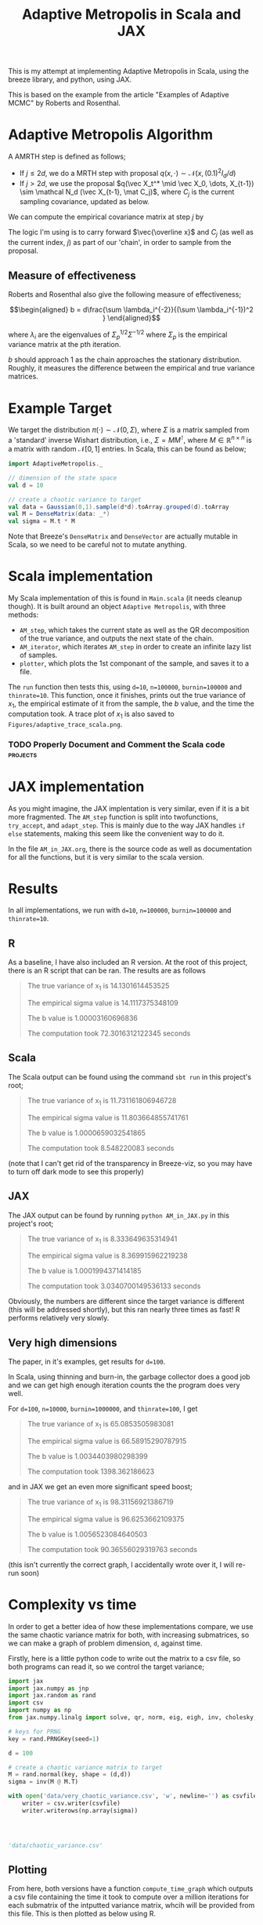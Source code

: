 #+TITLE: Adaptive Metropolis in Scala and JAX

:BOILERPLATE:
#+BIBLIOGRAPHY: Bibliography.bib
#+LATEX_CLASS: article
#+LATEX_CLASS_OPTIONS: [letterpaper]
#+OPTIONS: toc:nil
#+LATEX_HEADER: \usepackage{amsmath,amsfonts,amsthm,amssymb,bm,tikz,tkz-graph}
#+LATEX_HEADER: \usetikzlibrary{arrows}
#+LATEX_HEADER: \usetikzlibrary{bayesnet}
#+LATEX_HEADER: \usetikzlibrary{matrix}
#+LATEX_HEADER: \usepackage[margin=1in]{geometry}
#+LATEX_HEADER: \usepackage[english]{babel}
#+LATEX_HEADER: \newtheorem{theorem}{Theorem}[section]
#+LATEX_HEADER: \newtheorem{corollary}[theorem]{Corollary}
#+LATEX_HEADER: \newtheorem{lemma}[theorem]{Lemma}
#+LATEX_HEADER: \newtheorem{definition}[theorem]{Definition}
#+LATEX_HEADER: \newtheorem*{remark}{Remark}
#+LATEX_HEADER: \DeclareMathOperator{\E}{\mathbb E}}
#+LATEX_HEADER: \DeclareMathOperator{\var}{\mathbb V\mathrm{ar}}
#+LATEX_HEADER: \DeclareMathOperator{\cov}{\mathbb C\mathrm{ov}}
#+LATEX_HEADER: \DeclareMathOperator{\cor}{\mathbb C\mathrm{or}}
#+LATEX_HEADER: \newcommand*{\mat}[1]{\bm{#1}}
#+LATEX_HEADER: \renewcommand*{\vec}[1]{\boldsymbol{\mathbf{#1}}}
#+EXPORT_EXCLUDE_TAGS: noexport
:END:

This is my attempt at implementing Adaptive Metropolis in Scala, using the breeze library, and python, using JAX.

This is based on the example from the article "Examples of Adaptive MCMC" by Roberts and Rosenthal.

* Adaptive Metropolis Algorithm

A AMRTH step is defined as follows;
- If $j\leq 2d$, we do a MRTH step with proposal $q(x,\cdot)\sim \mathcal N(x,(0.1)^2I_d/d)$
- If $j>2d$, we use the proposal $q(\vec X_t^* \mid \vec X_0, \dots, X_{t-1}) \sim \mathcal N_d (\vec X_{t-1}, \mat C_j)$, where $C_j$ is the current sampling covariance, updated as below.
  
We can compute the empirical covariance matrix at step $j$ by
\begin{align*}
\vec{\overline{X}}_t &= \frac{t-1}{t} \vec{\overline{X}}_{t-1} + \frac{1}{t} \vec X_t, \\
\mat C_{t+1} &= \frac{t-1}{t} \mat C_t + \frac{s_d}{t}(t\vec{\overline{X}}_{t-1}\vec{\overline{X}}_{t-1}^{\intercal} - (t+1)\vec{\overline{X}}_t\vec{\overline{X}}_t^{\intercal} + \vec X_t\vec X_t^{\intercal} + \epsilon \mat I_d),\quad t\geq t_0.
\end{align*}
The logic I'm using is to carry forward $\vec{\overline x}$ and $C_j$ (as well as the current index, $j$) as part of our 'chain', in order to sample from the proposal.

** Measure of effectiveness

Roberts and Rosenthal also give the following measure of effectiveness;

$$\begin{aligned}
b = d\frac{\sum \lambda_i^{-2}}{(\sum \lambda_i^{-1})^2 }
\end{aligned}$$

where $\lambda_i$ are the eigenvalues of $\Sigma_p^{1/2}\Sigma^{-1/2}$ where $\Sigma_p$ is the empirical variance matrix at the pth iteration.

$b$ should approach 1 as the chain approaches the stationary distribution. Roughly, it measures the difference between the empirical and true variance matrices.

* Example Target

We target the distribution $\pi(\cdot)\sim \mathcal N(0,\Sigma)$, where $\Sigma$ is a matrix sampled from a 'standard' inverse Wishart distribution, i.e., $\Sigma=MM^{\intercal}$, where $M\in\mathbb R^{n \times n}$ is a matrix with random $\mathcal N[0,1]$ entries. In Scala, this can be found as below;

#+begin_src scala
import AdaptiveMetropolis._

// dimension of the state space
val d = 10

// create a chaotic variance to target
val data = Gaussian(0,1).sample(d*d).toArray.grouped(d).toArray
val M = DenseMatrix(data: _*)
val sigma = M.t * M
#+end_src

Note that Breeze's ~DenseMatrix~ and ~DenseVector~ are actually mutable in Scala, so we need to be careful not to mutate anything.

* Scala implementation

My Scala implementation of this is found in ~Main.scala~ (it needs cleanup though). It is built around an object ~Adaptive Metropolis~, with three methods:

- ~AM_step~, which takes the current state as well as the QR decomposition of the true variance, and outputs the next state of the chain.
- ~AM_iterator~, which iterates ~AM_step~ in order to create an infinite lazy list of samples.
- ~plotter~, which plots the 1st componant of the sample, and saves it to a file.
  
The ~run~ function then tests this, using ~d=10~, ~n=100000~, ~burnin=100000~ and ~thinrate=10~. This function, once it finishes, prints out the true variance of $x_1$, the empirical estimate of it from the sample, the $b$ value, and the time the computation took. A trace plot of $x_1$ is also saved to ~Figures/adaptive_trace_scala.png~.

*** TODO Properly Document and Comment the Scala code :projects:

* JAX implementation

As you might imagine, the JAX implentation is very similar, even if it is a bit more fragmented. The ~AM_step~ function is split into twofunctions, ~try_accept~, and ~adapt_step~. This is mainly due to the way JAX handles ~if else~ statements, making this seem like the convenient way to do it.

In the file ~AM_in_JAX.org~, there is the source code as well as documentation for all the functions, but it is very similar to the scala version.

* Results

In all implementations, we run with ~d=10~, ~n=100000~, ~burnin=100000~ and ~thinrate=10~.

** R

As a baseline, I have also included an R version. At the root of this project, there is an R script that can be ran. The results are as follows

#+begin_quote
The true variance of x_1 is 14.1301614453525

The empirical sigma value is 14.1117375348109

The b value is 1.00003160696836

The computation took 72.3016312122345 seconds
#+end_quote

#+ATTR_ORG: :height 100
[[file:./Figures/adaptive_trace_r_d_10.png]]

** Scala

The Scala output can be found using the command ~sbt run~ in this project's root;

#+begin_quote
The true variance of x_1 is 11.731161806946728

The empirical sigma value is 11.803664855741761

The b value is 1.0000659032541865

The computation took 8.548220083 seconds
#+end_quote

#+ATTR_ORG: :height 100
[[file:./Figures/adaptive_trace_scala_d_10.png]]

(note that I can't get rid of the transparency in Breeze-viz, so you may have to turn off dark mode to see this properly)

** JAX

The JAX output can be found by running ~python AM_in_JAX.py~ in this project's root;

#+begin_quote
The true variance of x_1 is 8.333649635314941

The empirical sigma value is 8.369915962219238

The b value is 1.0001994371414185

The computation took 3.0340700149536133 seconds
#+end_quote

Obviously, the numbers are different since the target variance is different (this will be addressed shortly), but this ran nearly three times as fast! R performs relatively very slowly.

#+ATTR_ORG: :height 100
[[file:./Figures/adaptive_trace_JAX_d_10.png]]


** Very high dimensions

The paper, in it's examples, get results for ~d=100~.

In Scala, using thinning and burn-in, the garbage collector does a good job and we can get high enough iteration counts the the program does very well.

For ~d=100~, ~n=10000~, ~burnin=1000000~, and ~thinrate=100~, I get 

#+begin_quote
The true variance of x_1 is 65.0853505983081

The empirical sigma value is 66.58915290787915

The b value is 1.0034403980298399

The computation took 1398.362186623
#+end_quote

[[file:./Figures/adaptive_trace_scala_d_100.png]]

and in JAX we get an even more significant speed boost;

#+begin_quote
The true variance of x_1 is 98.31156921386719

The empirical sigma value is 96.6253662109375

The b value is 1.0056523084640503

The computation took 90.36556029319763 seconds
#+end_quote

#+ATTR_ORG: :height 100
[[file:./Figures/adaptive_trace_JAX_d_100.png]]

(this isn't currently the correct graph, I accidentally wrote over it, I will re-run soon)

* Complexity vs time

In order to get a better idea of how these implementations compare, we use the same chaotic variance matrix for both, with increasing submatrices, so we can make a graph of problem dimension, ~d~, against time.

Firstly, here is a little python code to write out the matrix to a csv file, so both programs can read it, so we control the target variance;

#+begin_src python :session example :results file
import jax
import jax.numpy as jnp
import jax.random as rand
import csv
import numpy as np
from jax.numpy.linalg import solve, qr, norm, eig, eigh, inv, cholesky, det

# keys for PRNG
key = rand.PRNGKey(seed=1)

d = 100

# create a chaotic variance matrix to target
M = rand.normal(key, shape = (d,d))
sigma = inv(M @ M.T)

with open('data/very_chaotic_variance.csv', 'w', newline='') as csvfile:
    writer = csv.writer(csvfile)
    writer.writerows(np.array(sigma))



    
'data/chaotic_variance.csv'
#+end_src

#+RESULTS:
[[file:data/chaotic_variance.csv]]

** Plotting

From here, both versions have a function ~compute_time_graph~ which outputs a csv file containing the time it took to compute over a million iterations for each submatrix of the intputted variance matrix, whcih will be provided from this file. This is then plotted as below using R.

#+begin_src R :session example :results none
#library(ascii)
library(ggplot2)
library(dplyr)
library(tidyr)
library(patchwork)
#+end_src

#+begin_src R :session example :results output
jax_times_laptop_32 <- cbind(1:100,read.csv("./data/JAX_32_compute_times_laptop_1.csv", header = FALSE)) %>%
  mutate(proc = "JAX32")
names(jax_times_laptop_32) <- c("d","n", "thinrate", "burnin", "time", "b", "proc")
jax_times_laptop_64 <- cbind(1:100,read.csv("./data/JAX_64_compute_times_laptop_1.csv", header = FALSE)) %>%
  mutate(proc = "JAX64")
names(jax_times_laptop_64) <- c("d","n", "thinrate", "burnin", "time", "b", "proc")
scala_times_laptop_1 <- cbind(1:100,read.csv("./data/scala_compute_times_laptop_1.csv", header = FALSE)) %>%
  mutate(proc = "Scala")
names(scala_times_laptop_1) <- c("d","n", "thinrate", "burnin", "time", "b", "proc")
r_times_laptop_1 <- cbind(1:80,read.csv("./data/R_compute_times_v2_laptop_1.csv", header = FALSE)) %>%
  mutate(proc = "R")
names(r_times_laptop_1) <- c("d","n", "thinrate", "burnin", "time", "b", "proc")
#+end_src

We can now use ~ggplot~ to make a nice plot of this data.

Putting the data together and plotting

#+begin_src R :session example :results graphics file :file Figures/plot_complexity_laptop_1.png :width 1000 :exports both
#data <- rbind(jax_times_laptop_32, jax_times_laptop_64, scala_times_laptop_1, r_times_laptop_1)
data <- rbind(jax_times_laptop_32, jax_times_laptop_64, r_times_laptop_1)

time_graph <- ggplot(data, aes(x = d, y = time, color = proc)) +
  geom_line(size = 2) +
  scale_color_manual(values = c("JAX32" = "red", "JAX64" = "pink", "Scala" = "blue", "R" = "darkgreen")) +
  theme_minimal() + 
  labs(title = "Compute Time against Dimension (Intel core i7 12700H, 16Gb RAM, Arch Linux)",
       x = "Dimension",
       y = "Compute Time (seconds)") +
  theme(text = element_text(size = 20))
print(time_graph)
#+end_src

#+RESULTS:
[[file:Figures/plot_complexity_laptop_1.png]]

Scala was not properly re-ran yet!

Also, the strange 64 bit behaviour in JAX has disappeared?

We can also plot the final sub-optimality factor, $b$, over all the dimensions;

#+begin_src R :session example :results graphics file :file Figures/plot_b_laptop.png :width 1000 :exports both
b_graph <- ggplot(data, aes(x = d, y = b, color = proc)) +
  geom_line(size = 2) +
  scale_color_manual(values = c("JAX32" = "red", "JAX64" = "pink", "Scala" = "blue", "R" = "darkgreen")) +
  theme_minimal() + 
  labs(title = "Effectiveness against Dimension (Intel core i7 12700H, 16Gb RAM, Arch Linux)",
       x = "Dimension",
       y = "b") +
  theme(text = element_text(size = 20))
print(b_graph)
#+end_src

#+RESULTS:
[[file:Figures/plot_b_laptop.png]]

It's not clear why there is a performance difference between R and JAX (again, the scala line should be ignored for now)

We can see that while both perform equally as well, JAX maintains a good lead in terms of speed over both Scala and especially R.

* Mixing

This is the graph comparing the two versions of the algorithms' mixing capabilities (full description to be written)

#+begin_src R :session example :results graphics file :file ./Figures/plot_mixing.png :height 600 :width 1200 :exports both
jax_b_mixing <- cbind(1:100,read.csv("./data/so_factor_mixing.csv", header = FALSE)) %>%
  mutate(proc = "Mixing")
names(jax_b_mixing) <- c("j", "alsoj","b", "proc")
jax_b_not_mixing <- cbind(1:100,read.csv("./data/so_factor_not_mixing.csv", header = FALSE)) %>%
  mutate(proc = "Not Mixing")
names(jax_b_not_mixing) <- c("j", "alsoj","b", "proc")

data <- rbind(jax_b_mixing, jax_b_not_mixing)

plot_mixing <- ggplot(data, aes(x = j, y = b, color = proc)) +
  geom_line(size = 2) +
  scale_color_manual(values = c("Mixing" = "blue", "Not Mixing" = "red")) +
  theme_minimal() + 
  labs(title = "Mixing Factor (Intel core i7 12700H, 16Gb RAM, Arch Linux)",
       x = "j",
       y = "b") +
  theme(text = element_text(size = 20))
print(plot_mixing)
#+end_src

#+RESULTS:
[[file:./Figures/plot_mixing.png]]
